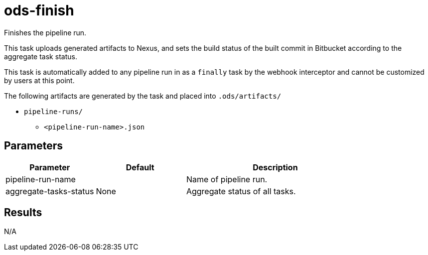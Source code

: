 // Document generated by internal/documentation/tasks.go from template.adoc.tmpl; DO NOT EDIT.

= ods-finish

Finishes the pipeline run.

This task uploads generated artifacts to Nexus, and sets the build status of
the built commit in Bitbucket according to the aggregate task status.

This task is automatically added to any pipeline run in as a `finally` task
by the webhook interceptor and cannot be customized by users at this point.

The following artifacts are generated by the task and placed into `.ods/artifacts/`

* `pipeline-runs/`
  ** `<pipeline-run-name>.json`


== Parameters

[cols="1,1,2"]
|===
| Parameter | Default | Description

| pipeline-run-name
| 
| Name of pipeline run.


| aggregate-tasks-status
| None
| Aggregate status of all tasks.

|===

== Results

N/A
